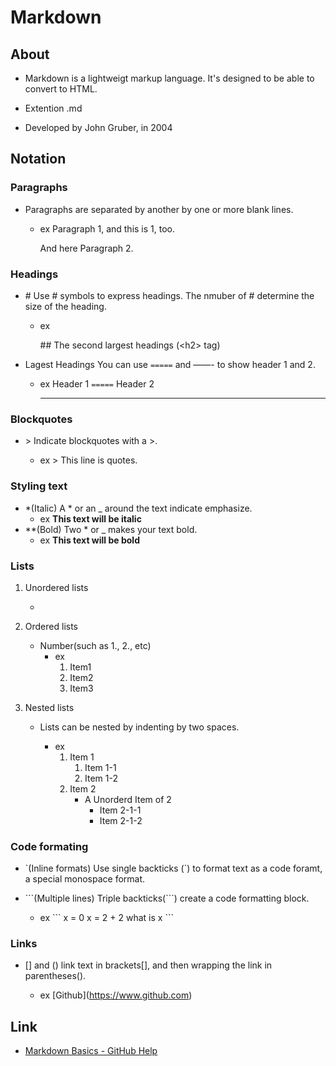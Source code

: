 * Markdown
** About
- 
  Markdown is a lightweigt markup language.
  It's designed to be able to convert to HTML.

- Extention
  .md

- Developed by
  John Gruber, in 2004

** Notation
*** Paragraphs
- 
  Paragraphs are separated by another by one or more blank lines.
  - ex
    Paragraph 1,
    and this is 1, too.
    
    And here Paragraph 2.

*** Headings
- #
  Use # symbols to express headings.
  The nmuber of # determine the size of the heading.
  
  - ex
    # The largest heading (<h1> tag)
    ## The second largest headings (<h2> tag)
    
- Lagest Headings
  You can use ======= and ------- to show header 1 and 2.

  - ex
    Header 1
    =======
    Header 2
    -------

*** Blockquotes
- >
  Indicate blockquotes with a >.
  
  - ex
    > This line is quotes.

*** Styling text
- *(Italic)
  A * or an _ around the text indicate emphasize.
  - ex
    *This text will be italic*

- **(Bold)
  Two * or _ makes your text bold.
  - ex
    **This text will be bold**

*** Lists
**** Unordered lists
- * / -
  unordered list is created by a * or a -.
  
  - ex
    * Item1
    * Item2
    
    - Item1
    - Item2

**** Ordered lists
- Number(such as 1., 2., etc)
  - ex
    1. Item1
    2. Item2
    3. Item3

**** Nested lists
- 
  Lists can be nested by indenting by two spaces.

  - ex
    1. Item 1
       1. Item 1-1
       2. Item 1-2
    2. Item 2
       * A Unorderd Item of 2
         * Item 2-1-1
         * Item 2-1-2

*** Code formating
- `(Inline formats)
  Use single backticks (`) to format text as a code foramt, a special monospace format.
  
- ```(Multiple lines)
  Triple backticks(```) create a code formatting block.
  
  - ex
    ```
    x = 0
    x = 2 + 2
    what is x
    ```

*** Links
- [] and ()
  link text in brackets[], and then wrapping the link in parentheses().
  
  - ex
    [Github](https://www.github.com)
  

** Link
- [[https://help.github.com/articles/markdown-basics/][Markdown Basics - GitHub Help]]
